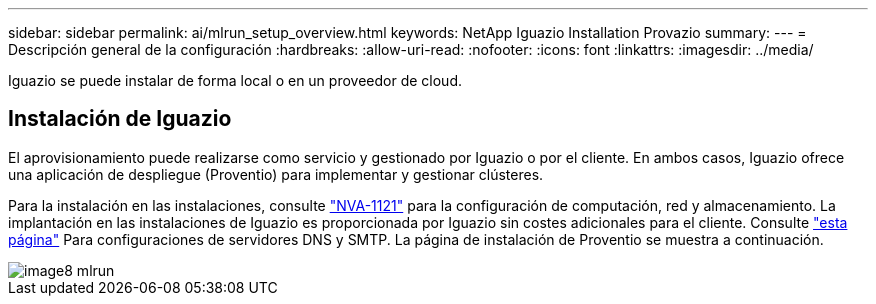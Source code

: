 ---
sidebar: sidebar 
permalink: ai/mlrun_setup_overview.html 
keywords: NetApp Iguazio Installation Provazio 
summary:  
---
= Descripción general de la configuración
:hardbreaks:
:allow-uri-read: 
:nofooter: 
:icons: font
:linkattrs: 
:imagesdir: ../media/


[role="lead"]
Iguazio se puede instalar de forma local o en un proveedor de cloud.



== Instalación de Iguazio

El aprovisionamiento puede realizarse como servicio y gestionado por Iguazio o por el cliente. En ambos casos, Iguazio ofrece una aplicación de despliegue (Proventio) para implementar y gestionar clústeres.

Para la instalación en las instalaciones, consulte https://www.netapp.com/us/media/nva-1121-design.pdf["NVA-1121"^] para la configuración de computación, red y almacenamiento. La implantación en las instalaciones de Iguazio es proporcionada por Iguazio sin costes adicionales para el cliente. Consulte https://www.iguazio.com/docs/latest-release/intro/setup/howto/["esta página"^] Para configuraciones de servidores DNS y SMTP. La página de instalación de Proventio se muestra a continuación.

image::mlrun_image8.png[image8 mlrun]
